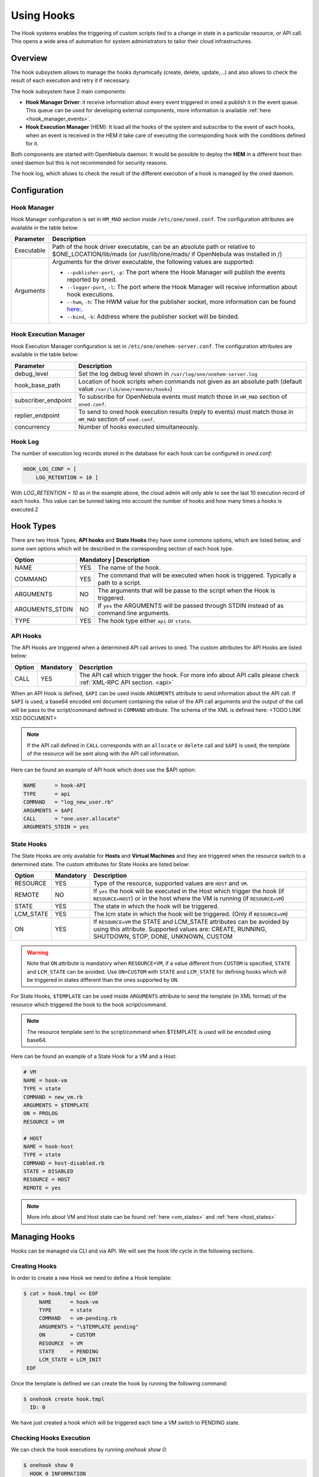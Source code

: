 .. _hooks:

================================================================================
Using Hooks
================================================================================

The Hook systems enables the triggering of custom scripts tied to a change in state in a particular resource, or API call. This opens a wide area of automation for system administrators to tailor their cloud infrastructures.

Overview
================================================================================

The hook subsystem allows to manage the hooks dynamically (create, delete, update,...) and also allows to check the result of each execution and retry it if necessary.

The hook subsystem have 2 main components:

- **Hook Manager Driver**: it receive information about every event triggered in oned a publish it in the event queue. This queue can be used for developing external components, more information is available :ref:`here <hook_manager_events>`.
- **Hook Execution Manager** (HEM): It load all the hooks of the system and subscribe to the event of each hooks, when an event is received in the HEM it take care of executing the corresponding hook with the conditions defined for it.

|hook-subsystem|

Both components are started with OpenNebula daemon. It would be possible to deploy the **HEM** in a different host than oned daemon but this is not recommended for security reasons.

The hook log, which allows to check the result of the different execution of a hook is managed by the oned daemon.

Configuration
================================================================================

Hook Manager
--------------------------------------------------------------------------------

Hook Manager configuration is set in ``HM_MAD`` section inside ``/etc/one/oned.conf``. The configuration attributes are available in the table below:

+-------------+---------------------------------------------------------------------------------------------------------------------------------------------------------------------------+
| Parameter   | Description                                                                                                                                                               |
+=============+===========================================================================================================================================================================+
| Executable  | Path of the hook driver executable, can be an absolute path or relative to $ONE_LOCATION/lib/mads (or /usr/lib/one/mads/ if OpenNebula was installed in /)                |
+-------------+---------------------------------------------------------------------------------------------------------------------------------------------------------------------------+
| Arguments   | Arguments for the driver executable, the following values are supported:                                                                                                  |
|             |                                                                                                                                                                           |
|             | - ``--publisher-port``, ``-p``: The port where the Hook Manager will publish the events reported by oned.                                                                 |
|             | - ``--logger-port``,    ``-l``: The port where the Hook Manager will receive information about hook executions.                                                           |
|             | - ``--hwm``,            ``-h``: The HWM value for the publisher socket, more information can be found `here: <http://zguide.zeromq.org/page:all#High-Water-Marks>`__.     |
|             | - ``--bind``,           ``-b``: Address where the publisher socket will be binded.                                                                                        |
+-------------+---------------------------------------------------------------------------------------------------------------------------------------------------------------------------+

Hook Execution Manager
--------------------------------------------------------------------------------

Hook Execution Manager configuration is set in ``/etc/one/onehem-server.conf``. The configuration attributes are available in the table below:

+-----------------------+---------------------------------------------------------------------------------------------------------------------------------------------------------------------------+
| Parameter             | Description                                                                                                                                                               |
+=======================+===========================================================================================================================================================================+
| debug_level           | Set the log debug level shown in ``/var/log/one/onehem-server.log``                                                                                                       |
+-----------------------+---------------------------------------------------------------------------------------------------------------------------------------------------------------------------+
| hook_base_path        | Location of hook scripts when commands not given as an absolute path (default value ``/var/lib/one/remotes/hooks``)                                                       |
+-----------------------+---------------------------------------------------------------------------------------------------------------------------------------------------------------------------+
| subscriber_endpoint   | To subscribe for OpenNebula events must match those in ``HM_MAD`` section of ``oned.conf``.                                                                               |
+-----------------------+---------------------------------------------------------------------------------------------------------------------------------------------------------------------------+
| replier_endpoint      | To send to oned hook execution results (reply to events) must match those in ``HM_MAD`` section of ``oned.conf``.                                                         |
+-----------------------+---------------------------------------------------------------------------------------------------------------------------------------------------------------------------+
| concurrency           | Number of hooks executed simultaneously.                                                                                                                                  |
+-----------------------+---------------------------------------------------------------------------------------------------------------------------------------------------------------------------+

Hook Log
--------------------------------------------------------------------------------

The number of execution log records stored in the database for each hook can be configured in `oned.conf`:

.. code::

    HOOK_LOG_CONF = [
        LOG_RETENTION = 10 ]

With `LOG_RETENTION = 10` as in the example above, the cloud admin will only able to see the last 10 execution record of each hooks. This value can be tunned taking into account the number of hooks and how many times a hooks is executed.2

Hook Types
================================================================================

There are two Hook Types, **API hooks** and **State Hooks** they have some commons options, which are listed below, and some own options which will be described in the corresponding section of each hook type.

+-----------------------+----------------------------------------------------------------------------------------------------------------------------------------------------------------------------+
| Option                | Mandatory | Description                                                                                                                                                    |
+=======================+===========+================================================================================================================================================================+
| NAME                  | YES       | The name of the hook.                                                                                                                                          |
+-----------------------+-----------+----------------------------------------------------------------------------------------------------------------------------------------------------------------+
| COMMAND               | YES       | The command that will be executed when hook is triggered. Typically a path to a script.                                                                        |
+-----------------------+-----------+----------------------------------------------------------------------------------------------------------------------------------------------------------------+
| ARGUMENTS             | NO        | The arguments that will be passe to the script when the Hook is triggered.                                                                                     |
+-----------------------+-----------+----------------------------------------------------------------------------------------------------------------------------------------------------------------+
| ARGUMENTS_STDIN       | NO        | If ``yes`` the ARGUMENTS will be passed through STDIN instead of as command line arguments.                                                                    |
+-----------------------+-----------+----------------------------------------------------------------------------------------------------------------------------------------------------------------+
| TYPE                  | YES       | The hook type either ``api`` or ``state``.                                                                                                                     |
+-----------------------+----------++----------------------------------------------------------------------------------------------------------------------------------------------------------------+

.. _api_hooks:

API Hooks
--------------------------------------------------------------------------------

The API Hooks are triggered when a determined API call arrives to oned. The custom attributes for API Hooks are listed below:

+-----------------------+-----------+---------------------------------------------------------------------------------------------------------------------------------------------------------------+
| Option                | Mandatory | Description                                                                                                                                                   |
+=======================+===========+===============================================================================================================================================================+
| CALL                  | YES       | The API call which trigger the hook. For more info about API calls please check :ref:`XML-RPC API section. <api>`                                             |
+-----------------------+-----------+---------------------------------------------------------------------------------------------------------------------------------------------------------------+

When an API Hook is defined, ``$API`` can be used inside ``ARGUMENTS`` attribute to send information about the API call. If ``$API`` is used, a base64 encoded xml document containing the value of the API call arguments and the output of the call will be pass to the script/command defined in ``COMMAND`` attribute. The schema of the XML is defined here: <TODO LINK XSD DOCUMENT>

.. note:: If the API call defined in ``CALL`` corresponds with an ``allocate`` or ``delete`` call and ``$API`` is used,  the template of the resource will be sent along with the API call information.

Here can be found an example of API hook which does use the $API option:

.. code::

    NAME      = hook-API
    TYPE      = api
    COMMAND   = "log_new_user.rb"
    ARGUMENTS = $API
    CALL      = "one.user.allocate"
    ARGUMENTS_STDIN = yes

.. _state_hooks:

State Hooks
--------------------------------------------------------------------------------

The State Hooks are only available for **Hosts** and **Virtual Machines** and they are triggered when the resource switch to a determined state. The custom attributes for State Hooks are listed below:

+-----------------------+-----------+---------------------------------------------------------------------------------------------------------------------------------------------------------------------------------+
| Option                | Mandatory | Description                                                                                                                                                                     |
+=======================+===========+=================================================================================================================================================================================+
| RESOURCE              | YES       | Type of the resource, supported values are ``HOST`` and ``VM``.                                                                                                                 |
+-----------------------+-----------+---------------------------------------------------------------------------------------------------------------------------------------------------------------------------------+
| REMOTE                | NO        | If ``yes`` the hook will be executed in the Host which trigger the hook (if ``RESOURCE=HOST``) or in the host where the VM is running (if ``RESOURCE=VM``)                      |
+-----------------------+-----------+---------------------------------------------------------------------------------------------------------------------------------------------------------------------------------+
| STATE                 | YES       | The state in which the hook will be triggered.                                                                                                                                  |
+-----------------------+-----------+---------------------------------------------------------------------------------------------------------------------------------------------------------------------------------+
| LCM_STATE             | YES       | The lcm state in which the hook will be triggered. (Only if ``RESOURCE=VM``)                                                                                                    |
+-----------------------+-----------+---------------------------------------------------------------------------------------------------------------------------------------------------------------------------------+
| ON                    | YES       | If ``RESOURCE=VM`` the STATE and LCM_STATE attributes can be avoided by using this attribute. Supported values are: CREATE, RUNNING, SHUTDOWN, STOP, DONE, UNKNOWN, CUSTOM      |
+-----------------------+-----------+---------------------------------------------------------------------------------------------------------------------------------------------------------------------------------+

.. warning:: Note that ``ON`` attribute is mandatory when ``RESOURCE=VM``, if a value different from ``CUSTOM`` is specified, ``STATE`` and ``LCM_STATE`` can be avoided. Use ``ON=CUSTOM`` with ``STATE`` and ``LCM_STATE`` for defining hooks which will be triggered in states different than the ones supported by ``ON``.

For State Hooks, ``$TEMPLATE`` can be used inside ``ARGUMENTS`` attribute to send the template (in XML format) of the resource which triggered the hook to the hook script/command.

.. note:: The resource template sent to the script/command when $TEMPLATE is used will be encoded using base64.

Here can be found an example of a State Hook for a VM and a Host:

.. code::

    # VM
    NAME = hook-vm
    TYPE = state
    COMMAND = new_vm.rb
    ARGUMENTS = $TEMPLATE
    ON = PROLOG
    RESOURCE = VM

    # HOST
    NAME = hook-host
    TYPE = state
    COMMAND = host-disabled.rb
    STATE = DISABLED
    RESOURCE = HOST
    REMOTE = yes

.. note:: More info about VM and Host state can be found :ref:`here <vm_states>` and :ref:`here <host_states>`

Managing Hooks
================================================================================

Hooks can be managed via CLI and via API. We will see the hook life cycle in the following sections.

Creating Hooks
--------------------------------------------------------------------------------

In order to create a new Hook we need to define a Hook template:

.. code::

   $ cat > hook.tmpl << EOF
        NAME      = hook-vm
        TYPE      = state
        COMMAND   = vm-pending.rb
        ARGUMENTS = "\$TEMPLATE pending"
        ON        = CUSTOM
        RESOURCE  = VM
        STATE     = PENDING
        LCM_STATE = LCM_INIT
    EOF

Once the template is defined we can create the hook by running the following command:

.. code::

    $ onehook create hook.tmpl
      ID: 0

We have just created a hook which will be triggered each time a VM switch to PENDING state.

Checking Hooks Execution
--------------------------------------------------------------------------------

We can check the hook executions by running `onehook show 0`:

.. code::

    $ onehook show 0
      HOOK 0 INFORMATION
      ID                : 0
      NAME              : hook-vm
      TYPE              : state
      LOCK              : None

      HOOK TEMPLATE
      ARGUMENTS="$TEMPLATE pending"
      COMMAND="vm-pending.rb"
      LCM_STATE="LCM_INIT"
      REMOTE="NO"
      RESOURCE="VM"
      STATE="PENDING"

No execution info is shown as we do not have triggered the hook yet. Lets trigger the hook and see what happens:

.. code::

    $ onevm create --cpu 1 --memory 2 --name test
      ID: 0
    $ onehook show 0
      HOOK 0 INFORMATION
      ID                : 0
      NAME              : hook-vm
      TYPE              : state
      LOCK              : None

      HOOK TEMPLATE
      ARGUMENTS="$TEMPLATE pending"
      COMMAND="vm-pending.rb"
      LCM_STATE="LCM_INIT"
      REMOTE="NO"
      RESOURCE="VM"
      STATE="PENDING"

      EXECUTION LOG
        ID    TIMESTAMP    EXECUTION
        0     09/23 15:10  ERROR (255)

Now we can see that there is an execution which have failed with error code 255. We can see more information about a specific execution by using the ``-e`` option:

..note :: The hook log can be queried by using ``onehook log``. More info about ``onehook log`` command can be found using ``onehook log --help``.

.. code::

    $ onehook show 0 -e 0
      HOOK 0 INFORMATION
      ID                : 0
      NAME              : hook-vm
      TYPE              : state
      LOCK              : None

      HOOK EXECUTION RECORD
      EXECUTION ID      : 0
      TIMESTAMP         : 09/23 15:10:38
      COMMAND           : /var/lib/one/remotes/hooks/vm-pending.rb PFZNPgogIDxJRD4wPC9JRD4KICA8VUlEPjA8L1VJRD4KICA8R0lEPjA8L0dJRD4KICA8VU5BTUU+b25lYWRtaW48L1VOQU1FPgogIDxHTkFNRT5vbmVhZG1pbjwvR05BTUU+CiAgPE5BTUU+dGVzdDwvTkFNRT4KICA8UEVSTUlTU0lPTlM  +CiAgICA8T1dORVJfVT4xPC9PV05FUl9VPgogICAgPE9XTkVSX00+MTwvT1dORVJfTT4KICAgIDxPV05FUl9BPjA8L09XTkVSX0E+CiAgICA8R1JPVVBfVT4wPC9HUk9VUF9VPgogICAgPEdST1VQX00+MDwvR1JPVVBfTT4KICAgIDxHUk9VUF9BPjA8L0dST1VQX0E  +CiAgICA8T1RIRVJfVT4wPC9PVEhFUl9VPgogICAgPE9USEVSX00+MDwvT1RIRVJfTT4KICAgIDxPVEhFUl9BPjA8L09USEVSX0E+CiAgPC9QRVJNSVNTSU9OUz4KICA8TEFTVF9QT0xMPjA8L0xBU1RfUE9MTD4KICA8U1RBVEU+MTwvU1RBVEU+CiAgPExDTV9TVEFURT4wPC9MQ01fU1RBVEU+CiAgPFBSRVZfU1RBVEU  +MTwvUFJFVl9TVEFURT4KICA8UFJFVl9MQ01fU1RBVEU+MDwvUFJFVl9MQ01fU1RBVEU+CiAgPFJFU0NIRUQ+MDwvUkVTQ0hFRD4KICA8U1RJTUU+MTU2OTI0NDIzODwvU1RJTUU+CiAgPEVUSU1FPjA8L0VUSU1FPgogIDxERVBMT1lfSUQvPgogIDxNT05JVE9SSU5HLz4KICA8VEVNUExBVEU  +CiAgICA8QVVUT01BVElDX1JFUVVJUkVNRU5UUz48IVtDREFUQVshKFBVQkxJQ19DTE9VRCA9IFlFUykgJiAhKFBJTl9QT0xJQ1kgPSBQSU5ORUQpXV0+PC9BVVRPTUFUSUNfUkVRVUlSRU1FTlRTPgogICAgPENQVT48IVtDREFUQVsxXV0+PC9DUFU  +CiAgICA8TUVNT1JZPjwhW0NEQVRBWzJdXT48L01FTU9SWT4KICAgIDxWTUlEPjwhW0NEQVRBWzBdXT48L1ZNSUQ+CiAgPC9URU1QTEFURT4KICA8VVNFUl9URU1QTEFURS8+CiAgPEhJU1RPUllfUkVDT1JEUy8+CjwvVk0+ pending
      ARGUMENTS         :
      <VM>
      <ID>0</ID>
      <UID>0</UID>
      <GID>0</GID>
      <UNAME>oneadmin</UNAME>
      <GNAME>oneadmin</GNAME>
      <NAME>test</NAME>
      <PERMISSIONS>
          <OWNER_U>1</OWNER_U>
          <OWNER_M>1</OWNER_M>
          <OWNER_A>0</OWNER_A>
          <GROUP_U>0</GROUP_U>
          <GROUP_M>0</GROUP_M>
          <GROUP_A>0</GROUP_A>
          <OTHER_U>0</OTHER_U>
          <OTHER_M>0</OTHER_M>
          <OTHER_A>0</OTHER_A>
      </PERMISSIONS>
      <LAST_POLL>0</LAST_POLL>
      <STATE>1</STATE>
      <LCM_STATE>0</LCM_STATE>
      <PREV_STATE>1</PREV_STATE>
      <PREV_LCM_STATE>0</PREV_LCM_STATE>
      <RESCHED>0</RESCHED>
      <STIME>1569244238</STIME>
      <ETIME>0</ETIME>
      <DEPLOY_ID/>
      <MONITORING/>
      <TEMPLATE>
          <AUTOMATIC_REQUIREMENTS><![CDATA[!(PUBLIC_CLOUD = YES) & !(PIN_POLICY = PINNED)]]></AUTOMATIC_REQUIREMENTS>
          <CPU><![CDATA[1]]></CPU>
          <MEMORY><![CDATA[2]]></MEMORY>
          <VMID><![CDATA[0]]></VMID>
      </TEMPLATE>
      <USER_TEMPLATE/>
      <HISTORY_RECORDS/>
      </VM> pending
      EXIT CODE         : 255

      EXECUTION STDOUT


      EXECUTION STDERR
      ERROR MESSAGE --8<------
      Internal error No such file or directory - /var/lib/one/remotes/hooks/vm-pending.rb
      ERROR MESSAGE ------>8--

If we check the ``EXECUTION STDERR`` we can see that the hook fails because the script does not exists:

.. code::

    Internal error No such file or directory - /var/lib/one/remotes/hooks/vm-pending.rb

Retrying Hook Executions
--------------------------------------------------------------------------------

As the hooks have failed because the file does not exist lets create the file and retry the hook execution.

.. note:: Note that any hook execution can be retried regardless of it result.

.. code::

    $ vim /var/lib/one/remotes/hooks/vm-pending.rb
      #!/usr/bin/ruby
      puts "Executed!"

    $ chmod 760 /var/lib/one/remotes/hooks/vm-pending.rb
    $ onehook retry 0 0
    $ onehook show 0
      HOOK 0 INFORMATION
      ID                : 0
      NAME              : hook-vm
      TYPE              : state
      LOCK              : None

      HOOK TEMPLATE
      ARGUMENTS="$TEMPLATE pending"
      COMMAND="vm-pending.rb"
      LCM_STATE="LCM_INIT"
      REMOTE="NO"
      RESOURCE="VM"
      STATE="PENDING"

      EXECUTION LOG
      ID       TIMESTAMP    RC    EXECUTION
      0        09/23 15:10  255   ERROR
      1        09/23 15:59    0   SUCCESS

Developing Hooks
================================================================================

For developing new hooks we need to take into account which type of hook we want to develop (API or STATE) as it will be able to get different type of information.

Here it's available an example of each type of hook which read the parameters and print them. This examples are good starting points for developing custom hooks.

API Hook example
--------------------------------------------------------------------------------

.. code::

    #!/usr/bin/ruby

    require 'base64'
    require 'nokogiri'

    #api_info= Nokogiri::XML(Base64::decode64(STDIN.gets.chomp)) for reading from STDIN
    api_info = Nokogiri::XML(Base64::decode64(ARGV[0]))

    success = api_info.xpath("/CALL_INFO/RESULT").text.to_i == 1
    uname   = api_info.xpath('//PARAMETER[TYPE="IN" and POSITION=2]/VALUE').text

    if !success
        puts "Failing to create user"
        exit -1
    end

    puts "User #{uname} successfully created"



State Hook example (HOST)
--------------------------------------------------------------------------------
.. code::

    #!/usr/bin/ruby

    require 'base64'
    require 'nokogiri'

    #host_template = Nokogiri::XML(Base64::decode64(STDIN.gets.chomp)) for reading from STDIN
    host_template = Nokogiri::XML(Base64::decode64(ARGV[0]))

    host_id = host_template.xpath("//ID").text.to_i
    uid   = host_template.xpath("//UID").text.to_i

    puts "User #{uid} created Host #{host_id}"

State Hook example (VM)
--------------------------------------------------------------------------------

.. code::

    #!/usr/bin/ruby

    require 'base64'
    require 'nokogiri'

    #vm_template = Nokogiri::XML(Base64::decode64(STDIN.gets.chomp)) for reading from STDIN
    vm_template = Nokogiri::XML(Base64::decode64(ARGV[0]))

    vm_id = vm_template.xpath("//ID").text.to_i
    uid   = vm_template.xpath("//UID").text.to_i

    puts "User #{uid} created VM #{vm_id}"

.. note:: Note that any linux command can be specify in ``COMMAND`` attribute, it could be useful for debugging. (e.g ``COMMAND="/usr/bin/echo"``)

.. |hook-subsystem| image:: /images/hooks-subsystem-architecture.png
